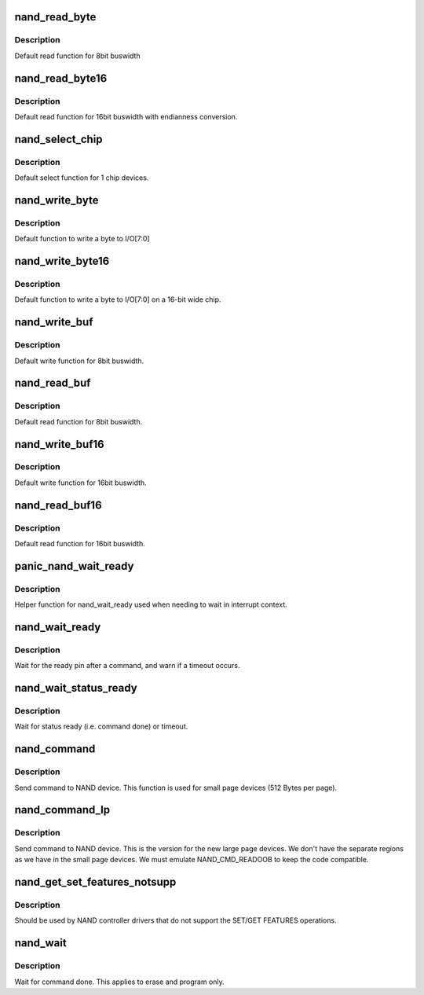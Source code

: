 .. -*- coding: utf-8; mode: rst -*-
.. src-file: drivers/mtd/nand/raw/nand_legacy.c

.. _`nand_read_byte`:

nand_read_byte
==============

.. c:function:: uint8_t nand_read_byte(struct nand_chip *chip)

    [DEFAULT] read one byte from the chip

    :param chip:
        NAND chip object
    :type chip: struct nand_chip \*

.. _`nand_read_byte.description`:

Description
-----------

Default read function for 8bit buswidth

.. _`nand_read_byte16`:

nand_read_byte16
================

.. c:function:: uint8_t nand_read_byte16(struct nand_chip *chip)

    [DEFAULT] read one byte endianness aware from the chip

    :param chip:
        NAND chip object
    :type chip: struct nand_chip \*

.. _`nand_read_byte16.description`:

Description
-----------

Default read function for 16bit buswidth with endianness conversion.

.. _`nand_select_chip`:

nand_select_chip
================

.. c:function:: void nand_select_chip(struct nand_chip *chip, int chipnr)

    [DEFAULT] control CE line

    :param chip:
        NAND chip object
    :type chip: struct nand_chip \*

    :param chipnr:
        chipnumber to select, -1 for deselect
    :type chipnr: int

.. _`nand_select_chip.description`:

Description
-----------

Default select function for 1 chip devices.

.. _`nand_write_byte`:

nand_write_byte
===============

.. c:function:: void nand_write_byte(struct nand_chip *chip, uint8_t byte)

    [DEFAULT] write single byte to chip

    :param chip:
        NAND chip object
    :type chip: struct nand_chip \*

    :param byte:
        value to write
    :type byte: uint8_t

.. _`nand_write_byte.description`:

Description
-----------

Default function to write a byte to I/O[7:0]

.. _`nand_write_byte16`:

nand_write_byte16
=================

.. c:function:: void nand_write_byte16(struct nand_chip *chip, uint8_t byte)

    [DEFAULT] write single byte to a chip with width 16

    :param chip:
        NAND chip object
    :type chip: struct nand_chip \*

    :param byte:
        value to write
    :type byte: uint8_t

.. _`nand_write_byte16.description`:

Description
-----------

Default function to write a byte to I/O[7:0] on a 16-bit wide chip.

.. _`nand_write_buf`:

nand_write_buf
==============

.. c:function:: void nand_write_buf(struct nand_chip *chip, const uint8_t *buf, int len)

    [DEFAULT] write buffer to chip

    :param chip:
        NAND chip object
    :type chip: struct nand_chip \*

    :param buf:
        data buffer
    :type buf: const uint8_t \*

    :param len:
        number of bytes to write
    :type len: int

.. _`nand_write_buf.description`:

Description
-----------

Default write function for 8bit buswidth.

.. _`nand_read_buf`:

nand_read_buf
=============

.. c:function:: void nand_read_buf(struct nand_chip *chip, uint8_t *buf, int len)

    [DEFAULT] read chip data into buffer

    :param chip:
        NAND chip object
    :type chip: struct nand_chip \*

    :param buf:
        buffer to store date
    :type buf: uint8_t \*

    :param len:
        number of bytes to read
    :type len: int

.. _`nand_read_buf.description`:

Description
-----------

Default read function for 8bit buswidth.

.. _`nand_write_buf16`:

nand_write_buf16
================

.. c:function:: void nand_write_buf16(struct nand_chip *chip, const uint8_t *buf, int len)

    [DEFAULT] write buffer to chip

    :param chip:
        NAND chip object
    :type chip: struct nand_chip \*

    :param buf:
        data buffer
    :type buf: const uint8_t \*

    :param len:
        number of bytes to write
    :type len: int

.. _`nand_write_buf16.description`:

Description
-----------

Default write function for 16bit buswidth.

.. _`nand_read_buf16`:

nand_read_buf16
===============

.. c:function:: void nand_read_buf16(struct nand_chip *chip, uint8_t *buf, int len)

    [DEFAULT] read chip data into buffer

    :param chip:
        NAND chip object
    :type chip: struct nand_chip \*

    :param buf:
        buffer to store date
    :type buf: uint8_t \*

    :param len:
        number of bytes to read
    :type len: int

.. _`nand_read_buf16.description`:

Description
-----------

Default read function for 16bit buswidth.

.. _`panic_nand_wait_ready`:

panic_nand_wait_ready
=====================

.. c:function:: void panic_nand_wait_ready(struct mtd_info *mtd, unsigned long timeo)

    [GENERIC] Wait for the ready pin after commands.

    :param mtd:
        MTD device structure
    :type mtd: struct mtd_info \*

    :param timeo:
        Timeout
    :type timeo: unsigned long

.. _`panic_nand_wait_ready.description`:

Description
-----------

Helper function for nand_wait_ready used when needing to wait in interrupt
context.

.. _`nand_wait_ready`:

nand_wait_ready
===============

.. c:function:: void nand_wait_ready(struct nand_chip *chip)

    [GENERIC] Wait for the ready pin after commands.

    :param chip:
        NAND chip object
    :type chip: struct nand_chip \*

.. _`nand_wait_ready.description`:

Description
-----------

Wait for the ready pin after a command, and warn if a timeout occurs.

.. _`nand_wait_status_ready`:

nand_wait_status_ready
======================

.. c:function:: void nand_wait_status_ready(struct mtd_info *mtd, unsigned long timeo)

    [GENERIC] Wait for the ready status after commands.

    :param mtd:
        MTD device structure
    :type mtd: struct mtd_info \*

    :param timeo:
        Timeout in ms
    :type timeo: unsigned long

.. _`nand_wait_status_ready.description`:

Description
-----------

Wait for status ready (i.e. command done) or timeout.

.. _`nand_command`:

nand_command
============

.. c:function:: void nand_command(struct nand_chip *chip, unsigned int command, int column, int page_addr)

    [DEFAULT] Send command to NAND device

    :param chip:
        NAND chip object
    :type chip: struct nand_chip \*

    :param command:
        the command to be sent
    :type command: unsigned int

    :param column:
        the column address for this command, -1 if none
    :type column: int

    :param page_addr:
        the page address for this command, -1 if none
    :type page_addr: int

.. _`nand_command.description`:

Description
-----------

Send command to NAND device. This function is used for small page devices
(512 Bytes per page).

.. _`nand_command_lp`:

nand_command_lp
===============

.. c:function:: void nand_command_lp(struct nand_chip *chip, unsigned int command, int column, int page_addr)

    [DEFAULT] Send command to NAND large page device

    :param chip:
        NAND chip object
    :type chip: struct nand_chip \*

    :param command:
        the command to be sent
    :type command: unsigned int

    :param column:
        the column address for this command, -1 if none
    :type column: int

    :param page_addr:
        the page address for this command, -1 if none
    :type page_addr: int

.. _`nand_command_lp.description`:

Description
-----------

Send command to NAND device. This is the version for the new large page
devices. We don't have the separate regions as we have in the small page
devices. We must emulate NAND_CMD_READOOB to keep the code compatible.

.. _`nand_get_set_features_notsupp`:

nand_get_set_features_notsupp
=============================

.. c:function:: int nand_get_set_features_notsupp(struct nand_chip *chip, int addr, u8 *subfeature_param)

    set/get features stub returning -ENOTSUPP

    :param chip:
        nand chip info structure
    :type chip: struct nand_chip \*

    :param addr:
        feature address.
    :type addr: int

    :param subfeature_param:
        the subfeature parameters, a four bytes array.
    :type subfeature_param: u8 \*

.. _`nand_get_set_features_notsupp.description`:

Description
-----------

Should be used by NAND controller drivers that do not support the SET/GET
FEATURES operations.

.. _`nand_wait`:

nand_wait
=========

.. c:function:: int nand_wait(struct nand_chip *chip)

    [DEFAULT] wait until the command is done

    :param chip:
        NAND chip structure
    :type chip: struct nand_chip \*

.. _`nand_wait.description`:

Description
-----------

Wait for command done. This applies to erase and program only.

.. This file was automatic generated / don't edit.

